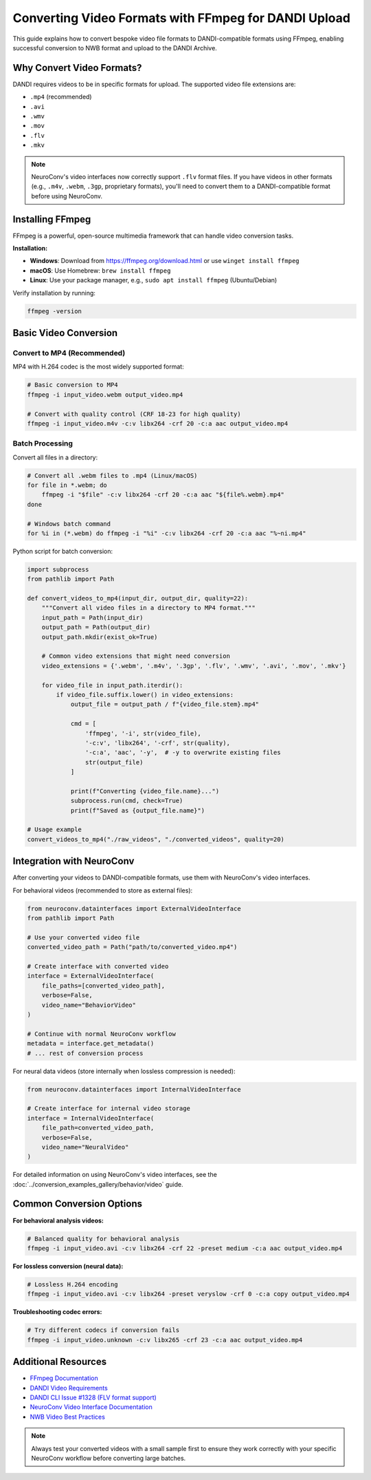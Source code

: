 .. _convert_video_formats_with_ffmpeg:

Converting Video Formats with FFmpeg for DANDI Upload
=====================================================

This guide explains how to convert bespoke video file formats to DANDI-compatible formats using FFmpeg,
enabling successful conversion to NWB format and upload to the DANDI Archive.

Why Convert Video Formats?
--------------------------

DANDI requires videos to be in specific formats for upload. The supported video file extensions are:

- ``.mp4`` (recommended)
- ``.avi``
- ``.wmv``
- ``.mov``
- ``.flv``
- ``.mkv``

.. note::
   NeuroConv's video interfaces now correctly support ``.flv`` format files.
   If you have videos in other formats (e.g., ``.m4v``, ``.webm``, ``.3gp``, proprietary formats),
   you'll need to convert them to a DANDI-compatible format before using NeuroConv.

Installing FFmpeg
-----------------

FFmpeg is a powerful, open-source multimedia framework that can handle video conversion tasks.

**Installation:**

- **Windows**: Download from https://ffmpeg.org/download.html or use ``winget install ffmpeg``
- **macOS**: Use Homebrew: ``brew install ffmpeg``
- **Linux**: Use your package manager, e.g., ``sudo apt install ffmpeg`` (Ubuntu/Debian)

Verify installation by running:

.. code-block:: bash

    ffmpeg -version

Basic Video Conversion
----------------------

Convert to MP4 (Recommended)
~~~~~~~~~~~~~~~~~~~~~~~~~~~~

MP4 with H.264 codec is the most widely supported format:

.. code-block:: bash

    # Basic conversion to MP4
    ffmpeg -i input_video.webm output_video.mp4

    # Convert with quality control (CRF 18-23 for high quality)
    ffmpeg -i input_video.m4v -c:v libx264 -crf 20 -c:a aac output_video.mp4

Batch Processing
~~~~~~~~~~~~~~~~

Convert all files in a directory:

.. code-block:: bash

    # Convert all .webm files to .mp4 (Linux/macOS)
    for file in *.webm; do
        ffmpeg -i "$file" -c:v libx264 -crf 20 -c:a aac "${file%.webm}.mp4"
    done

    # Windows batch command
    for %i in (*.webm) do ffmpeg -i "%i" -c:v libx264 -crf 20 -c:a aac "%~ni.mp4"

Python script for batch conversion:

.. code-block:: python

    import subprocess
    from pathlib import Path

    def convert_videos_to_mp4(input_dir, output_dir, quality=22):
        """Convert all video files in a directory to MP4 format."""
        input_path = Path(input_dir)
        output_path = Path(output_dir)
        output_path.mkdir(exist_ok=True)

        # Common video extensions that might need conversion
        video_extensions = {'.webm', '.m4v', '.3gp', '.flv', '.wmv', '.avi', '.mov', '.mkv'}

        for video_file in input_path.iterdir():
            if video_file.suffix.lower() in video_extensions:
                output_file = output_path / f"{video_file.stem}.mp4"

                cmd = [
                    'ffmpeg', '-i', str(video_file),
                    '-c:v', 'libx264', '-crf', str(quality),
                    '-c:a', 'aac', '-y',  # -y to overwrite existing files
                    str(output_file)
                ]

                print(f"Converting {video_file.name}...")
                subprocess.run(cmd, check=True)
                print(f"Saved as {output_file.name}")

    # Usage example
    convert_videos_to_mp4("./raw_videos", "./converted_videos", quality=20)

Integration with NeuroConv
--------------------------

After converting your videos to DANDI-compatible formats, use them with NeuroConv's video interfaces.

For behavioral videos (recommended to store as external files):

.. code-block:: python

    from neuroconv.datainterfaces import ExternalVideoInterface
    from pathlib import Path

    # Use your converted video file
    converted_video_path = Path("path/to/converted_video.mp4")

    # Create interface with converted video
    interface = ExternalVideoInterface(
        file_paths=[converted_video_path],
        verbose=False,
        video_name="BehaviorVideo"
    )

    # Continue with normal NeuroConv workflow
    metadata = interface.get_metadata()
    # ... rest of conversion process

For neural data videos (store internally when lossless compression is needed):

.. code-block:: python

    from neuroconv.datainterfaces import InternalVideoInterface

    # Create interface for internal video storage
    interface = InternalVideoInterface(
        file_path=converted_video_path,
        verbose=False,
        video_name="NeuralVideo"
    )

For detailed information on using NeuroConv's video interfaces, see the
:doc:`../conversion_examples_gallery/behavior/video` guide.

Common Conversion Options
-------------------------

**For behavioral analysis videos:**

.. code-block:: bash

    # Balanced quality for behavioral analysis
    ffmpeg -i input_video.avi -c:v libx264 -crf 22 -preset medium -c:a aac output_video.mp4

**For lossless conversion (neural data):**

.. code-block:: bash

    # Lossless H.264 encoding
    ffmpeg -i input_video.avi -c:v libx264 -preset veryslow -crf 0 -c:a copy output_video.mp4

**Troubleshooting codec errors:**

.. code-block:: bash

    # Try different codecs if conversion fails
    ffmpeg -i input_video.unknown -c:v libx265 -crf 23 -c:a aac output_video.mp4

Additional Resources
--------------------

- `FFmpeg Documentation <https://ffmpeg.org/documentation.html>`_
- `DANDI Video Requirements <https://dandi.github.io/dandi-cli/>`_
- `DANDI CLI Issue #1328 (FLV format support) <https://github.com/dandi/dandi-cli/issues/1328>`_
- `NeuroConv Video Interface Documentation <../conversion_examples_gallery/behavior/video.html>`_
- `NWB Video Best Practices <https://nwbinspector.readthedocs.io/en/dev/best_practices/image_series.html#storage-of-imageseries>`_

.. note::
    Always test your converted videos with a small sample first to ensure they work correctly
    with your specific NeuroConv workflow before converting large batches.
